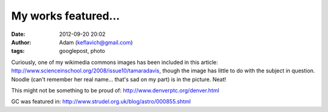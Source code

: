 My works featured...
####################
:date: 2012-09-20 20:02
:author: Adam (keflavich@gmail.com)
:tags: googlepost, photo

Curiously, one of my wikimedia commons images has been included in this
article: `http://www.scienceinschool.org/2008/issue10/tamaradavis`_,
though the image has little to do with the subject in question. Noodle
(can't remember her real name... that's sad on my part) is in the
picture. Neat!

This might not be something to be proud of:
`http://www.denverptc.org/denver.html`_

GC was featured in:
`http://www.strudel.org.uk/blog/astro/000855.shtml`_

.. _`http://www.scienceinschool.org/2008/issue10/tamaradavis`: http://www.scienceinschool.org/2008/issue10/tamaradavis
.. _`http://www.denverptc.org/denver.html`: http://www.denverptc.org/denver.html
.. _`http://www.strudel.org.uk/blog/astro/000855.shtml`: http://www.strudel.org.uk/blog/astro/000855.shtml
